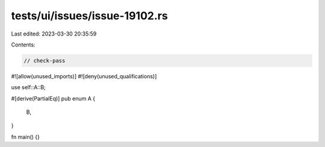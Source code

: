 tests/ui/issues/issue-19102.rs
==============================

Last edited: 2023-03-30 20:35:59

Contents:

.. code-block:: rs

    // check-pass
#![allow(unused_imports)]
#![deny(unused_qualifications)]

use self::A::B;

#[derive(PartialEq)]
pub enum A {
    B,
}

fn main() {}



